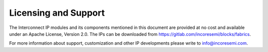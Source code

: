 #####################
Licensing and Support
#####################

The Interconnect IP modules and its components mentioned in this document
are provided at no cost and available under an Apache License, Version 2.0. 
The IPs can be downloaded from https://gitlab.com/incoresemi/blocks/fabrics.

For more information about support, customization and other IP developments
please write to info@incoresemi.com.
